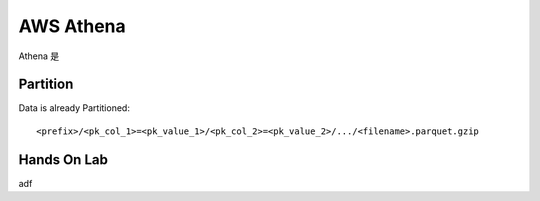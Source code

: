 .. _aws-athena:

AWS Athena
==============================================================================

.. autotoctree::
    :maxdepth: 1
    :index_file: README.rst



Athena 是


Partition
------------------------------------------------------------------------------

Data is already Partitioned::

    <prefix>/<pk_col_1>=<pk_value_1>/<pk_col_2>=<pk_value_2>/.../<filename>.parquet.gzip




Hands On Lab
------------------------------------------------------------------------------

adf
